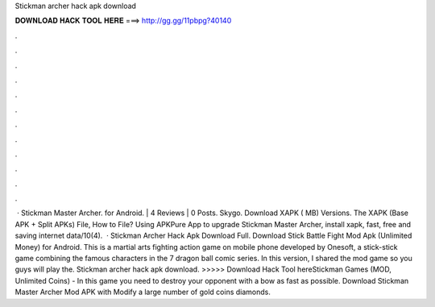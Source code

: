 Stickman archer hack apk download

𝐃𝐎𝐖𝐍𝐋𝐎𝐀𝐃 𝐇𝐀𝐂𝐊 𝐓𝐎𝐎𝐋 𝐇𝐄𝐑𝐄 ===> http://gg.gg/11pbpg?40140

.

.

.

.

.

.

.

.

.

.

.

.

 · Stickman Master Archer. for Android. | 4 Reviews | 0 Posts. Skygo. Download XAPK ( MB) Versions. The XAPK (Base APK + Split APKs) File, How to  File? Using APKPure App to upgrade Stickman Master Archer, install xapk, fast, free and saving internet data/10(4).  · Stickman Archer Hack Apk Download Full. Download Stick Battle Fight Mod Apk (Unlimited Money) for Android. This is a martial arts fighting action game on mobile phone developed by Onesoft, a stick-stick game combining the famous characters in the 7 dragon ball comic series. In this version, I shared the mod game so you guys will play the. Stickman archer hack apk download. >>>>> Download Hack Tool hereStickman Games (MOD, Unlimited Coins) - In this game you need to destroy your opponent with a bow as fast as possible. Download Stickman Master Archer Mod APK with Modify a large number of gold coins diamonds.